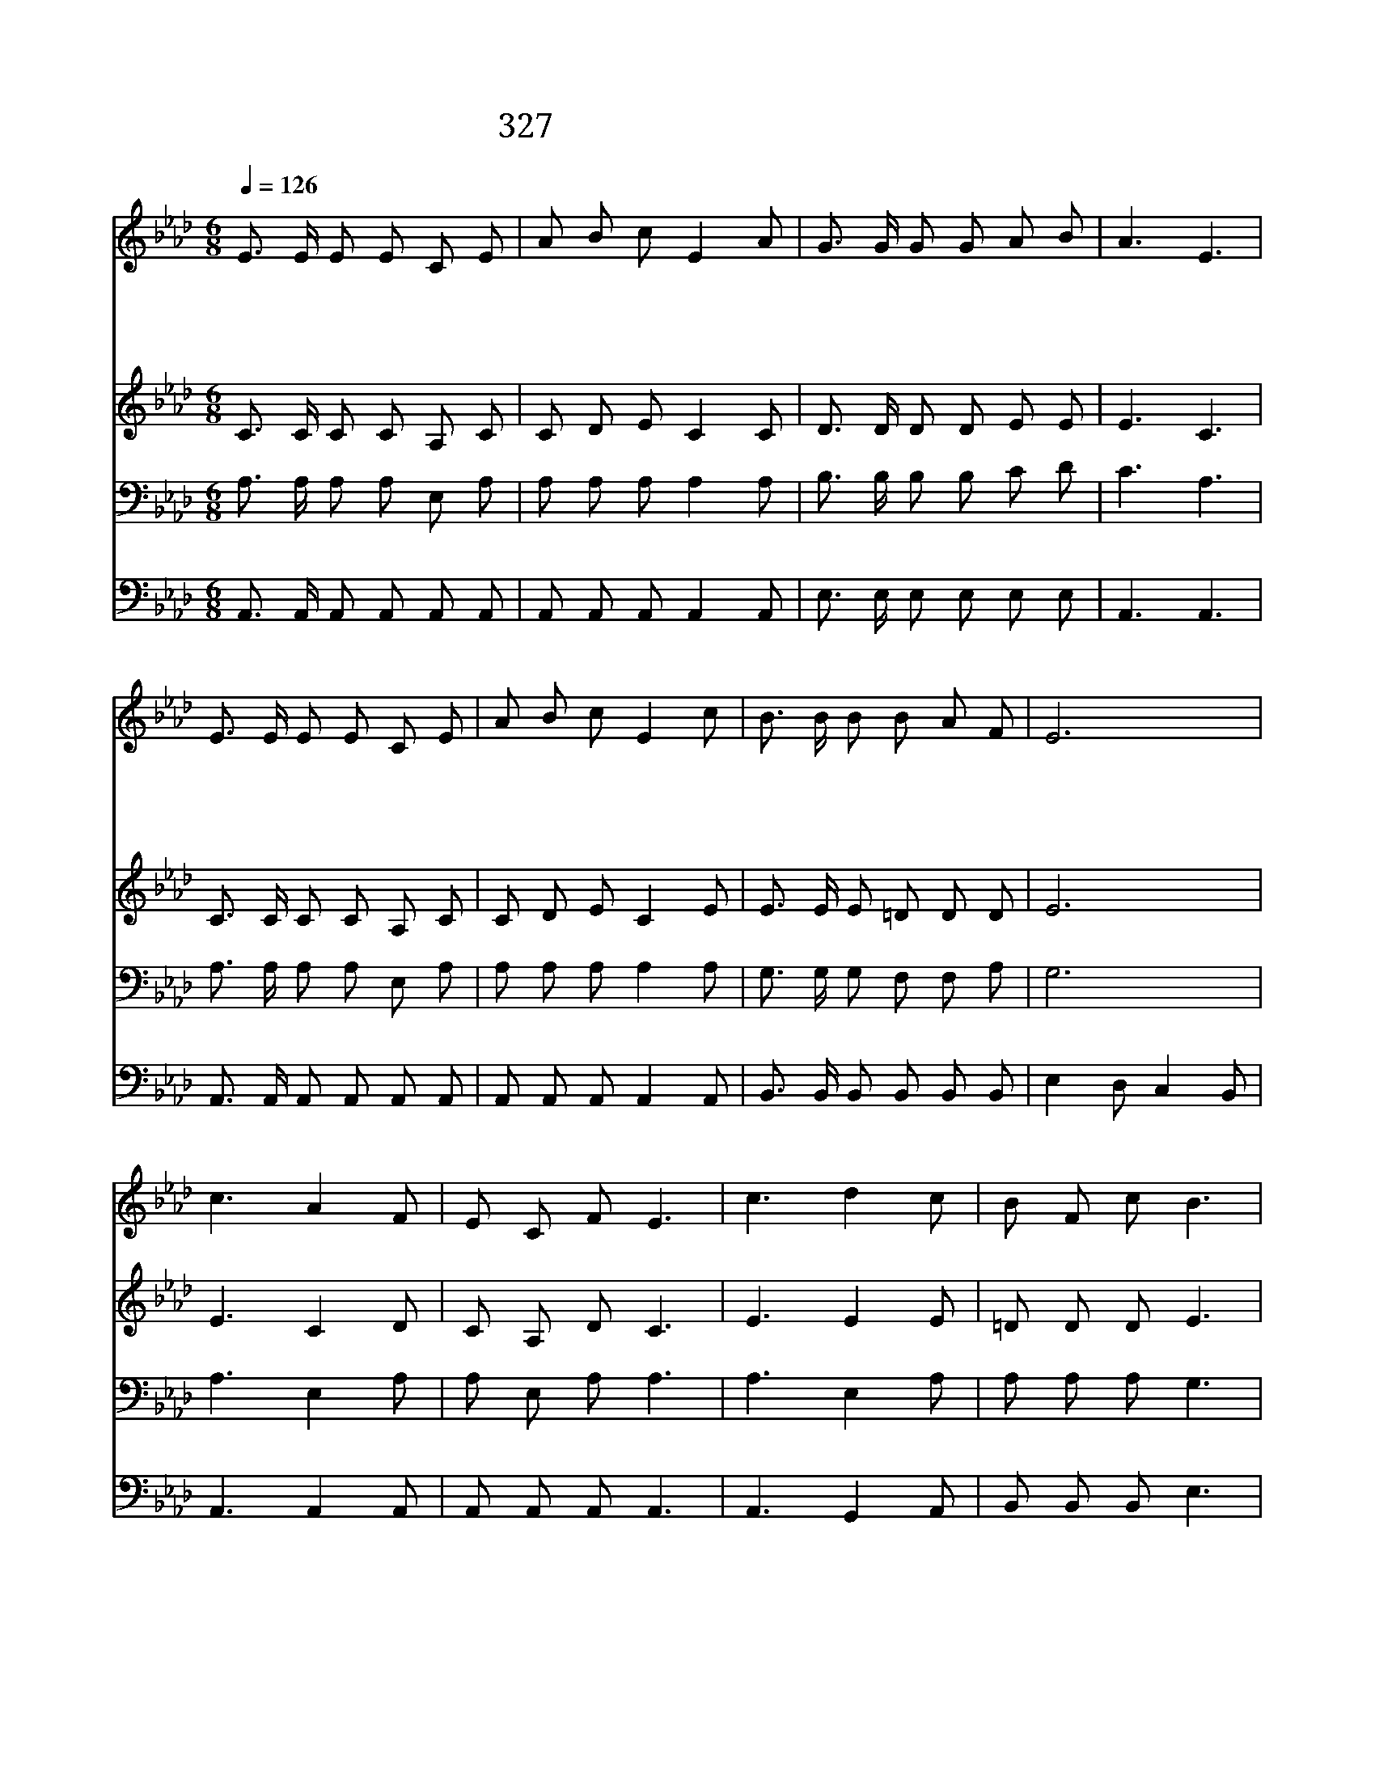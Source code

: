 X:538
T:327 죄짐을 지고서 곤하거든
Z:L.N.Morris
Z:Copyright © 1997 by ÀüµµÈ¯
Z:All Rights Reserved
%%score 1 2 3 4
L:1/8
Q:1/4=126
M:6/8
I:linebreak $
K:Ab
V:1 treble
V:2 treble
V:3 bass
V:4 bass
V:1
 E3/2 E/ E E C E | A B c E2 A | G3/2 G/ G G A B | A3 E3 | E3/2 E/ E E C E | A B c E2 c | %6
w: 죄 짐 을 지 고 서|곤 하 거 든 네|맘 속 에 주 영 접|하 며|새 사 람 되 기 를|원 하 거 든 네|
w: 정 결 케 되 기 를|원 하 거 든 네|맘 속 에 주 영 접|하 며|생 명 수 마 시 기|원 하 거 든 네|
w: 진 실 한 친 구 를|원 하 거 든 네|맘 속 에 주 영 접|하 며|네 맘 에 평 안 을|원 하 거 든 네|
w: 즐 거 운 찬 송 을|하 려 거 든 네|맘 속 에 주 영 접|하 며|평 안 한 복 지 에|가 려 거 든 네|
 B3/2 B/ B B A F | E6 | c3 A2 F | E C F E3 | c3 d2 c | B F c B3 | c3 e2 e | d A B c2 d | %14
w: 구 주 를 영 접 하|라|의 심 을|다 버 리 고|구 주 를|영 접 하 라|맘 문 다|열 어 놓 고 네|
w: 구 주 를 영 접 하|라|||||||
w: 구 주 를 영 접 하|라|||||||
w: 구 주 를 영 접 하|라|||||||
 c3/2 B/ A G A B | A6 |] |] %17
w: 구 주 를 영 접 하|라||
w: |||
w: |||
w: |||
V:2
 C3/2 C/ C C A, C | C D E C2 C | D3/2 D/ D D E E | E3 C3 | C3/2 C/ C C A, C | C D E C2 E | %6
 E3/2 E/ E =D D D | E6 | E3 C2 D | C A, D C3 | E3 E2 E | =D D D E3 | E3 _G2 G | F F F =E2 B | %14
 A3/2 G/ E E E E | E6 |] |] %17
V:3
 A,3/2 A,/ A, A, E, A, | A, A, A, A,2 A, | B,3/2 B,/ B, B, C D | C3 A,3 | A,3/2 A,/ A, A, E, A, | %5
 A, A, A, A,2 A, | G,3/2 G,/ G, F, F, A, | G,6 | A,3 E,2 A, | A, E, A, A,3 | A,3 E,2 A, | %11
 A, A, A, G,3 | A,3 C2 A, | A, A, F, G,2 F | E3/2 D/ C B, C D | C6 |] |] %17
V:4
 A,,3/2 A,,/ A,, A,, A,, A,, | A,, A,, A,, A,,2 A,, | E,3/2 E,/ E, E, E, E, | A,,3 A,,3 | %4
 A,,3/2 A,,/ A,, A,, A,, A,, | A,, A,, A,, A,,2 A,, | B,,3/2 B,,/ B,, B,, B,, B,, | %7
 E,2 D, C,2 B,, | A,,3 A,,2 A,, | A,, A,, A,, A,,3 | A,,3 G,,2 A,, | B,, B,, B,, E,3 | A,3 A,2 A, | %13
 D, D, D, C,2 B,, | E,3/2 E,/ E, E, E, E, | A,,6 |] |] %17
